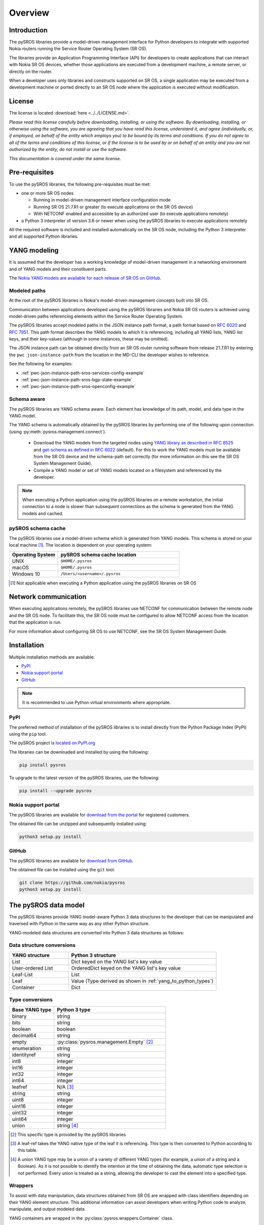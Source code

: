 .. sectionauthor:: jcumming

.. _overview:

********
Overview
********

Introduction
############

.. sectionauthor:: jcumming

The pySROS libraries provide a model-driven management interface for
Python developers to integrate with supported Nokia routers
running the Service Router Operating System (SR OS).

The libraries provide an Application Programming Interface (API) for developers
to create applications that can interact with Nokia SR OS devices, whether those
applications are executed from a development machine, a remote server, or directly on the router.

When a developer uses only libraries and constructs supported on SR OS, a
single application may be executed from a development machine or ported
directly to an SR OS node where the application is executed without modification.

License
#######

.. sectionauthor:: jcumming

The license is located :download:`here <../../LICENSE.md>`.

*Please read this license carefully before downloading, installing, or using
the software.  By downloading, installing, or otherwise using the software,
you are agreeing that you have read this license, understand it, and agree
(individually, or, if employed, on behalf of the entity which employs you) to be
bound by its terms and conditions.  If you do not agree to all of the terms and
conditions of this license, or if the license is to be used by or on behalf of an
entity and you are not authorized by the entity, do not install or use the
software.*

*This documentation is covered under the same license.*

Pre-requisites
##############

.. sectionauthor:: jcumming

To use the pySROS libraries, the following pre-requisites must be met:

- one or more SR OS nodes

  - Running in model-driven management interface configuration mode
  - Running SR OS 21.7.R1 or greater (to execute applications on the SR OS device)
  - With NETCONF enabled and accessible by an authorized user (to execute applications
    remotely)

- a Python 3 interpreter of version 3.6 or newer when using the pySROS libraries to
  execute applications remotely

All the required software is included and installed automatically on the SR OS node, including
the Python 3 interpreter and all supported Python libraries.



YANG modeling
#############

.. sectionauthor:: jcumming

It is assumed that the developer has a working knowledge of model-driven
management in a networking environment and of YANG models and their constituent
parts.

The `Nokia YANG models are available for each release of SR OS on GitHub <https://github.com/nokia/7x50_YangModels>`_.

.. _modeled-paths:

Modeled paths
**************

.. sectionauthor:: jcumming

At the root of the pySROS libraries is Nokia's model-driven management concepts
built into SR OS.

Communication between applications developed using the pySROS libraries and
Nokia SR OS routers is achieved using model-driven paths referencing elements
within the Service Router Operating System.

The pySROS libraries accept modeled paths in the JSON instance path format,
a path format based on
`RFC 6020 <https://datatracker.ietf.org/doc/html/rfc6020#section-9.13>`_ and
`RFC 7951 <https://datatracker.ietf.org/doc/html/rfc7951#section-6.11>`_.
This path format describes the YANG models to which it is referencing, including
all YANG lists, YANG list keys, and their key-values (although in some instances,
these may be omitted).

The JSON instance path can be obtained directly from an SR OS router running
software from release 21.7.R1 by entering the ``pwc json-instance-path`` from
the location in the MD-CLI the developer wishes to reference.

See the following for examples:

- :ref:`pwc-json-instance-path-sros-services-config-example`
- :ref:`pwc-json-instance-path-sros-bgp-state-example`
- :ref:`pwc-json-instance-path-sros-openconfig-example`



.. code-block:: text
   :caption: SR OS ``pwc json-instance-path`` output from services configuration
   :name: pwc-json-instance-path-sros-services-config-example

   A:admin@sros# pwc json-instance-path
   Present Working Context:
   /nokia-conf:configure/service/vprn[service-name="vpn1"]/static-routes/route[ip-prefix="1.1.1.1/32"][route-type="unicast"]/blackhole

.. code-block:: text
   :caption: SR OS ``pwc json-instance-path`` output from BGP state
   :name: pwc-json-instance-path-sros-bgp-state-example

   [/state router "Base" bgp neighbor "1.1.1.1"]
   A:admin@sros# pwc json-instance-path
   Present Working Context:
   /nokia-state:state/router[router-name="Base"]/bgp/neighbor[ip-address="1.1.1.1"]

.. code-block:: text
   :caption: SR OS ``pwc json-instance-path`` output from OpenConfig interfaces
   :name: pwc-json-instance-path-sros-openconfig-example

   A:admin@sros# pwc json-instance-path
   Present Working Context:
   /openconfig-interfaces:interfaces/interface[name="1/1/c2/1"]/subinterfaces/subinterface[index=0]/openconfig-if-ip:ipv4/addresses


Schema aware
************

.. sectionauthor:: jcumming

The pySROS libraries are YANG schema aware.  Each element has knowledge
of its path, model, and data type in the YANG model.

The YANG schema is automatically obtained by the pySROS libraries by performing one
of the following upon connection (using :py:meth:`pysros.management.connect`).

   * Download the YANG models from the targeted nodes using
     `YANG library as described in RFC 8525 <https://tools.ietf.org/html/rfc8525>`_ and `get-schema as defined
     in RFC 6022 <https://tools.ietf.org/html/rfc6022>`_ (default).  For this to work the YANG models must
     be available from the SR OS device and the schema-path set correctly (for more information on this see the
     SR OS System Management Guide).
   * Compile a YANG model or set of YANG models located on a filesystem and referenced by the developer.

.. note ::

   When executing a Python application using the pySROS libraries on a remote workstation, the initial
   connection to a node is slower than subsequent connections as the schema is generated
   from the YANG models and cached.

pySROS schema cache
*******************

.. sectionauthor:: jcumming

The pySROS libraries use a model-driven schema which is generated from YANG models.  This schema is stored on
your local machine [#f1]_.  The location is dependent on your operating system:

.. list-table::
   :widths: 20 50
   :header-rows: 1
   :name: Location of pySROS schema cache

   * - Operating System
     - pySROS schema cache location
   * - UNIX
     - ``$HOME/.pysros``
   * - macOS
     - ``$HOME/.pysros``
   * - Windows 10
     - ``/Users/<username>/.pysros``


.. [#f1] Not applicable when executing a Python application using the pySROS libraries on SR OS


Network communication
#####################

.. sectionauthor:: jcumming

When executing applications remotely, the pySROS
libraries use NETCONF for communication between the remote node and the SR OS node.  To facilitate this, the SR OS node must be
configured to allow NETCONF access from the location that the application is run.

For more information about configuring SR OS to use NETCONF, see the SR OS System
Management Guide.

Installation
############

.. sectionauthor:: jcumming

Multiple installation methods are available:

* `PyPI`_
* `Nokia support portal`_
* `GitHub`_

.. note:: It is recommended to use Python virtual environments where appropriate.

PyPI
****
The preferred method of installation of the pySROS libraries is to install
directly from the Python Package Index (PyPI) using the ``pip`` tool.

The pySROS project is `located on PyPI.org <https://pypi.org/project/pysros>`_

The libraries can be downloaded and installed by using the following:

.. code-block:: bash

   pip install pysros

To upgrade to the latest version of the pySROS libraries, use the following:

.. code-block:: bash

   pip install --upgrade pysros

Nokia support portal
********************
The pySROS libraries are available for `download from the portal <https://customer.nokia.com/support>`_ for registered
customers.

The obtained file can be unzipped and subsequently installed using:

.. code-block:: python3

   python3 setup.py install



GitHub
******
The pySROS libraries are available for
`download from GitHub <https://github.com/nokia/pysros>`_.

The obtained file can be installed using the ``git`` tool:

.. code-block:: python3

   git clone https://github.com/nokia/pysros
   python3 setup.py install


.. _pysros-data-model:

The pySROS data model
#####################

.. sectionauthor:: jcumming

The pySROS libraries provide YANG model-aware Python 3 data structures to the
developer that can be manipulated and traversed with Python in the same way
as any other Python structure.

YANG-modeled data structures are converted into Python 3 data structures as
follows:

.. _yang_to_python_structures:

Data structure conversions
**************************

.. tabularcolumns:: |1|1|

.. list-table::
   :widths: 20 50
   :header-rows: 1
   :name: yang-py-structures

   * - YANG structure
     - Python 3 structure
   * - List
     - Dict keyed on the YANG list's key value
   * - User-ordered List
     - OrderedDict keyed on the YANG list's key value
   * - Leaf-List
     - List
   * - Leaf
     - Value (Type derived as shown in :ref:`yang_to_python_types`)
   * - Container
     - Dict


.. _yang_to_python_types:

Type conversions
****************

.. list-table::
   :widths: 20 50
   :header-rows: 1

   * - Base YANG type
     - Python 3 type
   * - binary
     - string
   * - bits
     - string
   * - boolean
     - boolean
   * - decimal64
     - string
   * - empty
     - :py:class:`pysros.management.Empty` [#f2]_
   * - enumeration
     - string
   * - identityref
     - string
   * - int8
     - integer
   * - int16
     - integer
   * - int32
     - integer
   * - int64
     - integer
   * - leafref
     - N/A [#f3]_
   * - string
     - string
   * - uint8
     - integer
   * - uint16
     - integer
   * - uint32
     - integer
   * - uint64
     - integer
   * - union
     - string [#f4]_

.. [#f2] This specific type is provided by the pySROS libraries
.. [#f3] A leaf-ref takes the YANG native type of the leaf it is referencing.  This type is then
         converted to Python according to this table.
.. [#f4] A union YANG type may be a union of a variety of different YANG types (for example, a union
         of a string and a Boolean).  As it is not possible to identify the intention at the time of
         obtaining the data, automatic type selection is not performed.  Every union is treated as a
         string, allowing the developer to cast the element into a specified type.


Wrappers
********
To assist with data manipulation, data structures obtained from SR OS are wrapped with
class identifiers depending on their YANG element structure.  This additional information can assist
developers when writing Python code to analyze, manipulate, and output modeled data.

YANG containers are wrapped in the :py:class:`pysros.wrappers.Container` class.

YANG leaf-lists are wrapped in the :py:class:`pysros.wrappers.LeafList` class.

YANG leafs are wrapped in the :py:class:`pysros.wrappers.Leaf` class.  Use the ``data`` variable to
obtain the value of the leaf without the wrapper.  Example: :ref:`leaf-dot-data-example` is provided below.

Example:

.. code-block:: python
   :caption: Obtaining the value of an object wrapped in the :py:class:`pysros.wrappers.Leaf` class
   :name: leaf-dot-data-example
   :emphasize-lines: 3-4

   >>> from pysros.wrappers import Leaf
   >>> obj = Leaf('example')
   >>> print(obj.data)
   example


YANG schema metadata
********************
Additional metadata information from the model-driven schema is available to developers for each element
in a data structure obtained from SR OS using the pySROS libraries.  This metadata can be queried on demand
by calling the ``schema`` method against the element.

Metadata currently available:

.. list-table:: Supported schema metadata
   :widths: 20 50
   :header-rows: 1

   * - Metadata variable
     - Description
   * - module
     - The YANG module name [#f5]_

.. [#f5] The YANG module name is the root module for the element.  The pySROS libraries take into
         consideration YANG imports, includes, deviations, and augmentations to provide this result.

Example:

.. code-block:: python
   :caption: Obtaining metadata of an object
   :name: leaf-dot-schema-dot-module-example
   :emphasize-lines: 3-4

   >>> name
   Leaf('sros')
   >>> name.schema.module
   'nokia-conf'

Getting Started
###############

.. sectionauthor:: jcumming

Making a connection
*******************

To connect to a device running SR OS, a :py:class:`pysros.management.Connection` object must be
created.  The :py:meth:`pysros.management.connect` method creates this object.

The pySROS libraries are designed to provide a level of portability for applications, allowing
developers to create applications within a preferred development environment and to execute them
locally or transfer them to SR OS for execution.

The :py:meth:`pysros.management.connect` method provides arguments
that allow the developer to specify parameters such as the authentication credentials
and TCP port.  These attributes are ignored when an application is executed from an
SR OS node.

Example:

.. code-block:: python
   :caption: Making a connection using :py:meth:`pysros.management.connect`
   :name: connect-example

   from pysros.management import connect
   import sys

   def get_connection():
       try:
           c = connect(host="192.168.74.51",
                       username="admin",
                       password="admin")
       except RuntimeError as e1:
           print("Failed to connect.  Error:", e1)
           sys.exit(-1)
       except ModelProcessingError as e2:
           print("Failed to create model-driven schema.  Error:", e2)
           sys.exit(-2)
       return c

   if __name__ == "__main__":
       c = get_connection()


Obtaining data
**************

Obtaining model-driven data from an SR OS device uses the :py:meth:`pysros.management.Datastore.get` method.  This method takes
a single JSON instance path (see the :ref:`modeled-paths` section) and returns a data structure.

The :py:meth:`pysros.management.Datastore.get` method can be performed against the ``running`` or the ``candidate`` datastore
when *configuration* data is required.  When *state* data is required it can only be performed against the
``running`` datastore.

.. note::

   When combined configuration and state schemas are in use, such as OpenConfig, the :py:meth:`pysros.management.Datastore.get`
   method will obtain both configuration and state information

Example:

.. code-block:: python
   :caption: Get example using :py:meth:`pysros.management.Datastore.get`
   :name: get-example

   >>> from pysros.management import connect
   >>> c = connect()
   >>> c.running.get('/nokia-conf:configure/router[router-name="Base"]/bgp')
   Container({'group': {'mesh': Container({'group-name': Leaf('mesh'), 'admin-state': Leaf('enable'),
              'peer-as': Leaf(65535)})}, 'neighbor': {'5.5.5.2': Container({'group': Leaf('mesh'),
              'import': Container({'policy': LeafList(['demo', 'example-policy-statement'])}),
              'ip-address': Leaf('5.5.5.2'), 'family': Container({'ipv6': Leaf(True),
              'vpn-ipv4': Leaf(True), 'ipv4': Leaf(True), 'vpn-ipv6': Leaf(True)}),
              'add-paths': Container({'ipv4': Container({'receive': Leaf(True), 'send': Leaf('multipaths')})}),
              'admin-state': Leaf('enable')})}, 'admin-state': Leaf('enable')})




Configuring SR OS routers
*************************

Configuration of SR OS devices is achieved using an atomic :py:meth:`pysros.management.Datastore.set` method.  This method takes
two inputs: the first is a JSON instance path (see the :ref:`modeled-paths` section) and the second is the payload in
the pySROS data structure format.

The :py:meth:`pysros.management.Datastore.set` method can be performed against the ``candidate`` datastore only and *state*
data cannot be set.

For example, if the developer wishes to enable the gRPC interface and gNMI on a device, the configuration elements for
these settings are located in the ``/nokia-conf:configure/system/grpc`` path.

The configuration settings in the MD-CLI are:

.. code-block:: none

   /configure system grpc admin-state enable
   /configure system grpc allow-unsecure-connection
   /configure system grpc gnmi { }
   /configure system grpc gnmi { admin-state enable }

The pySROS data structure format for this configuration is as shown:

.. code-block:: python3

   Container({'allow-unsecure-connection': Leaf(Empty),
              'admin-state': Leaf('enable'),
              'gnmi': Container({'admin-state': Leaf('enable')})})

To configure the SR OS device use the :py:meth:`pysros.management.Datastore.set` method as follows:

.. code-block:: python
   :caption: Configuration example using :py:meth:`pysros.management.Datastore.set`
   :name: set-example

   from pysros.management import connect, Empty
   from pysros.wrappers import Leaf, Container
   c = connect()
   path = '/nokia-conf:configure/system/grpc'
   payload = Container({'allow-unsecure-connection': Leaf(Empty),
                        'admin-state': Leaf('enable'),
                        'gnmi': Container({'admin-state': Leaf('enable')})})
   c.candidate.set(path, payload)

The :py:meth:`pysros.management.Datastore.set` method creates a private candidate configuration on the SR OS device,
makes the required configuration changes, validates the changes, performs an update of the baseline configuration
datastore, and commits the changes before releasing the private candidate.  The operation is atomic, that is,
all configuration changes must be made successfully or the configuration remains unchanged.

Objects obtained using :py:meth:`pysros.management.Datastore.get` may be returned directly to
:py:meth:`pysros.management.Datastore.set` if no *state* information is included.

.. code-block:: python
   :caption: Example using :py:meth:`pysros.management.Datastore.set` with an object obtained from :py:meth:`pysros.management.Datastore.get`
   :name: get-set-example

   from pysros.management import connect, Empty
   from pysros.wrappers import Leaf, Container
   c = connect()
   path = '/nokia-conf:configure/system/grpc'
   payload = c.running.get(path)
   c.candidate.set(path, payload)


The :py:meth:`pysros.management.Datastore.set` method also excepts payloads that do not include the pySROS wrapper information.
This enables the developer to simply structure their own data.

.. code-block:: python
   :caption: Configuration example using :py:meth:`pysros.management.Datastore.set` and developer structured data
   :name: set-dev-structured-data-example

   from pysros.management import connect, Empty
   from pysros.wrappers import Leaf, Container
   c = connect()
   path = '/nokia-conf:configure/system/grpc'
   payload = {'allow-unsecure-connection': Empty, 'admin-state': 'enable', 'gnmi': {'admin-state': 'enable'}}
   c.candidate.set(path, payload)



Next steps
##########

.. sectionauthor:: jcumming

The :ref:`pysros-examples` section for further details and examples.

Feedback, Support and Assistance
################################

.. sectionauthor:: jcumming

All feedback, issues, errors, improvements, and suggestions may be submitted
via the
`Nokia support portal <https://customer.nokia.com/support>`_ or through your
Nokia representative.

